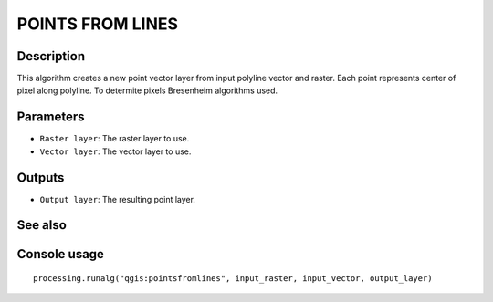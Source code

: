 POINTS FROM LINES
=================

Description
-----------

This algorithm creates a new point vector layer from input polyline vector and
raster. Each point represents center of pixel along polyline. To determite
pixels Bresenheim algorithms used.

Parameters
----------

- ``Raster layer``: The raster layer to use.
- ``Vector layer``: The vector layer to use.

Outputs
-------

- ``Output layer``: The resulting point layer.

See also
--------


Console usage
-------------


::

  processing.runalg("qgis:pointsfromlines", input_raster, input_vector, output_layer)
